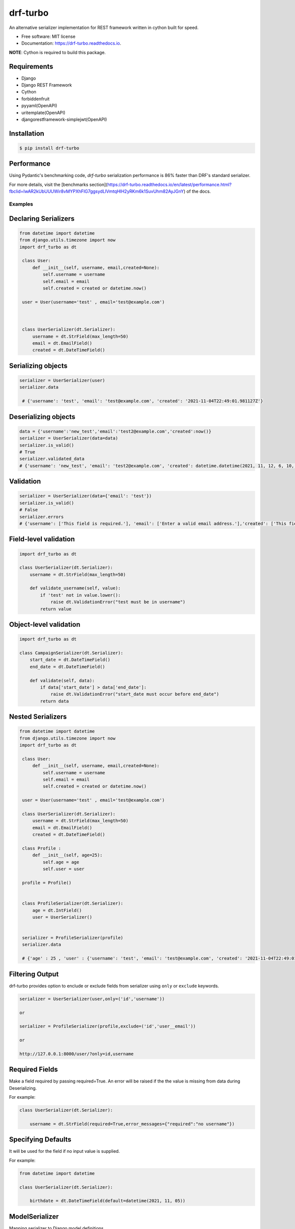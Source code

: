 =========
drf-turbo
=========


.. image:: https://img.shields.io/pypi/v/drf-turbo.svg
        :target: https://pypi.python.org/pypi/drf-turbo

.. image:: https://img.shields.io/travis/Mng-dev-ai/drf-turbo.svg
        :target: https://travis-ci.com/Mng-dev-ai/drf-turbo

.. image:: https://readthedocs.org/projects/drf-turbo/badge/?version=latest
        :target: https://drf-turbo.readthedocs.io/en/latest/?version=latest
        :alt: Documentation Status

.. image:: https://pyup.io/repos/github/Mng-dev-ai/drf-turbo/shield.svg
     :target: https://pyup.io/repos/github/Mng-dev-ai/drf-turbo/
     :alt: Updates

.. image:: https://pepy.tech/badge/drf-turbo/
     :target: https://pepy.tech/project/drf-turbo/
     :alt: Downloads



An alternative serializer implementation for REST framework written in cython built for speed.


* Free software: MIT license
* Documentation: https://drf-turbo.readthedocs.io.


**NOTE**: Cython is required to build this package.


Requirements
------------

* Django

* Django REST Framework

* Cython

* forbiddenfruit

* pyyaml(OpenAPI)

* uritemplate(OpenAPI)

* djangorestframework-simplejwt(OpenAPI)


Installation
------------

.. code-block:: console

    $ pip install drf-turbo


Performance
-----------
Using Pydantic's benchmarking code, `drf-turbo` serialization performance is 86% faster than DRF's standard serializer.

For more details, visit the [benchmarks section](https://drf-turbo.readthedocs.io/en/latest/performance.html?fbclid=IwAR2kUbUUUWir8vMYPXhFIG7ggsydLlVmtqHlH2yRKm6k1SuvUhm82AyJGnY) of the docs.

Examples
========

Declaring Serializers
---------------------
.. code-block:: python

   from datetime import datetime
   from django.utils.timezone import now
   import drf_turbo as dt

    class User:
        def __init__(self, username, email,created=None):
            self.username = username
            self.email = email
            self.created = created or datetime.now()

    user = User(username='test' , email='test@example.com')



    class UserSerializer(dt.Serializer):
        username = dt.StrField(max_length=50)
        email = dt.EmailField()
        created = dt.DateTimeField()


Serializing objects
-------------------

.. code-block:: python


   serializer = UserSerializer(user)
   serializer.data

    # {'username': 'test', 'email': 'test@example.com', 'created': '2021-11-04T22:49:01.981127Z'}


Deserializing objects
---------------------

.. code-block:: python

    data = {'username':'new_test','email':'test2@example.com','created':now()}
    serializer = UserSerializer(data=data)
    serializer.is_valid()
    # True
    serializer.validated_data
    # {'username': 'new_test', 'email': 'test2@example.com', 'created': datetime.datetime(2021, 11, 12, 6, 10, 44, 85118)}}

Validation
----------

.. code-block:: python

    serializer = UserSerializer(data={'email': 'test'})
    serializer.is_valid()
    # False
    serializer.errors
    # {'username': ['This field is required.'], 'email': ['Enter a valid email address.'],'created': ['This field is required.']}


Field-level validation
----------------------

.. code-block:: python

    import drf_turbo as dt

    class UserSerializer(dt.Serializer):
        username = dt.StrField(max_length=50)

        def validate_username(self, value):
            if 'test' not in value.lower():
                raise dt.ValidationError("test must be in username")
            return value

Object-level validation
-----------------------

.. code-block:: python

    import drf_turbo as dt

    class CampaignSerializer(dt.Serializer):
        start_date = dt.DateTimeField()
        end_date = dt.DateTimeField()

        def validate(self, data):
            if data['start_date'] > data['end_date']:
                raise dt.ValidationError("start_date must occur before end_date")
            return data

Nested Serializers
------------------
.. code-block:: python

   from datetime import datetime
   from django.utils.timezone import now
   import drf_turbo as dt

    class User:
        def __init__(self, username, email,created=None):
            self.username = username
            self.email = email
            self.created = created or datetime.now()

    user = User(username='test' , email='test@example.com')

    class UserSerializer(dt.Serializer):
        username = dt.StrField(max_length=50)
        email = dt.EmailField()
        created = dt.DateTimeField()

    class Profile :
        def __init__(self, age=25):
            self.age = age
            self.user = user

    profile = Profile()


    class ProfileSerializer(dt.Serializer):
        age = dt.IntField()
        user = UserSerializer()


    serializer = ProfileSerializer(profile)
    serializer.data

    # {'age' : 25 , 'user' : {'username': 'test', 'email': 'test@example.com', 'created': '2021-11-04T22:49:01.981127Z'}}


Filtering Output
----------------

drf-turbo provides option to enclude or exclude fields from serializer using ``only`` or ``exclude`` keywords.

.. code-block:: python

    serializer = UserSerializer(user,only=('id','username'))

    or

    serializer = ProfileSerializer(profile,exclude=('id','user__email'))

    or

    http://127.0.0.1:8000/user/?only=id,username


Required Fields
---------------

Make a field required by passing required=True. An error will be raised if the the value is missing from data during Deserializing.

For example:

.. code-block:: python

    class UserSerializer(dt.Serializer):

        username = dt.StrField(required=True,error_messages={"required":"no username"})



Specifying Defaults
-------------------

It will be used for the field if no input value is supplied.


For example:

.. code-block:: python

    from datetime import datetime

    class UserSerializer(dt.Serializer):

        birthdate = dt.DateTimeField(default=datetime(2021, 11, 05))




ModelSerializer
---------------

Mapping serializer to Django model definitions.

Features :

    * It will automatically generate a set of fields for you, based on the model.
    * It will automatically generate validators for the serializer.
    * It includes simple default implementations of .create() and .update().

.. code-block:: python

    class UserSerializer(dt.ModelSerializer):

        class Meta :
            model = User
            fields = ('id','username','email')

You can also set the fields attribute to the special value ``__all__``  to indicate that all fields in the model should be used.

For example:

.. code-block:: python

    class UserSerializer(dt.ModelSerializer):

        class Meta :
            model = User
            fields = '__all__'

You can set the exclude attribute to a list of fields to be excluded from the serializer.

For example:

.. code-block:: python

    class UserSerializer(dt.ModelSerializer):

        class Meta :
            model = User
            exclude = ('email',)


Read&Write only fields
----------------------

.. code-block:: python

    class UserSerializer(dt.ModelSerializer):
        class Meta:
            model = User
            fields = ('id', 'username', 'password','password_confirmation')
            read_only_fields = ('username')
            write_only_fields = ('password','password_confirmation')

Parsers
-------

Allow only requests with JSON content, instead of the default of JSON or form data.

.. code:: python

    REST_FRAMEWORK = {
        'DEFAULT_PARSER_CLASSES': [
            'drf_turbo.parsers.JSONParser',
        ]
    }

    or

    REST_FRAMEWORK = {
        'DEFAULT_PARSER_CLASSES': [
            'drf_turbo.parsers.UJSONParser',
        ]
    }

    or

    REST_FRAMEWORK = {
        'DEFAULT_PARSER_CLASSES': [
            'drf_turbo.parsers.ORJSONParser',
        ]
    }

**NOTE**: ujson must be installed to use UJSONParser.

**NOTE**: orjson must be installed to use ORJSONParser.



Renderers
---------

Use JSON as the main media type.

.. code:: python


    REST_FRAMEWORK = {
        'DEFAULT_RENDERERS_CLASSES': [
            'drf_turbo.renderers.JSONRenderer',
        ]
    }

    or

    REST_FRAMEWORK = {
        'DEFAULT_RENDERERS_CLASSES': [
            'drf_turbo.renderers.UJSONRenderer',
        ]
    }

    or

    REST_FRAMEWORK = {
        'DEFAULT_RENDERERS_CLASSES': [
            'drf_turbo.renderers.ORJSONRenderer',
        ]
    }

**NOTE**: ujson must be installed to use UJSONRenderer.

**NOTE**: orjson must be installed to use ORJSONRenderer.



Responses
---------

An ``HttpResponse`` subclass that helps to create a JSON-encoded response. Its default Content-Type header is set to application/json.

.. code:: python

    from rest_framework.views import APIView
    import drf_turbo as dt

    class UserInfo(APIView):
        def get(self,request):
            data = {"username":"test"}
            return dt.JsonResponse(data,status=200)

    or

    class UserInfo(APIView):
        def get(self,request):
            data = {"username":"test"}
            return dt.UJSONResponse(data,status=200)

    or

    class UserInfo(APIView):
        def get(self,request):
            data = {"username":"test"}
            return dt.ORJSONResponse(data,status=200)

**NOTE**: ujson must be installed to use UJSONResponse.

**NOTE**: orjson must be installed to use ORJSONResponse.


Also drf-turbo provides an easy way to return a success or error response using ``SuccessResponse`` or ``ErrorResponse`` clasess.

for example :

.. code:: python

    class UserInfo(APIView):
        def get(self,request):
            data = {"username":"test"}
            serializer = UserSerializer(data=data)
            if not serializer.is_valid():
                return dt.ErrorResponse(serializer.errors)
                 # returned response :  {'message':'Bad request', data : ``serializer_errros``, 'error': True} with status = 400
            return dt.SuccessResponse(data)
            # returned response :  {'message':'Success', data : {"username":"test"} , 'error': False} with status = 200





OpenApi(Swagger)
----------------

Add drf-turbo to installed apps in ``settings.py``

.. code:: python

    INSTALLED_APPS = [
        # ALL YOUR APPS
        'drf_turbo',
    ]


and then register our openapi AutoSchema with DRF.

.. code:: python

    REST_FRAMEWORK = {
        # YOUR SETTINGS
        'DEFAULT_SCHEMA_CLASS': 'drf_turbo.openapi.AutoSchema',
    }


and finally add these lines in ``urls.py``

.. code:: python

    from django.views.generic import TemplateView
    from rest_framework.schemas import get_schema_view as schema_view
    from drf_turbo.openapi import SchemaGenerator

    urlpatterns = [
        # YOUR PATTERNS
 	path('openapi', schema_view(
            title="Your Project",
            description="API for all things …",
            version="1.0.0",
            generator_class=SchemaGenerator,
            public=True,
        ), name='openapi-schema'),
        path('docs/', TemplateView.as_view(
            template_name='docs.html',
            extra_context={'schema_url':'openapi-schema'}
        ), name='swagger-ui'),
    ]

Now go to http://127.0.0.1:8000/docs

Credits
-------

This package was created with Cookiecutter_ and the `audreyr/cookiecutter-pypackage`_ project template.

.. _Cookiecutter: https://github.com/audreyr/cookiecutter
.. _`audreyr/cookiecutter-pypackage`: https://github.com/audreyr/cookiecutter-pypackage
